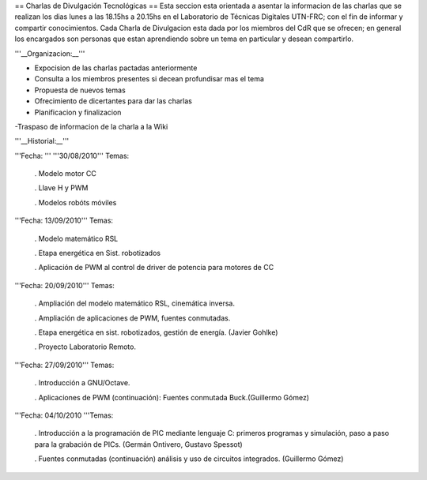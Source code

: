 == Charlas de Divulgación Tecnológicas ==
Esta seccion esta orientada a asentar la informacion de las charlas que se realizan los dias lunes a las 18.15hs a 20.15hs en el Laboratorio de Técnicas Digitales UTN-FRC; con el fin de informar y compartir conocimientos. Cada Charla de Divulgacion esta dada por los miembros del CdR que se ofrecen; en general los encargados son personas que estan aprendiendo sobre un tema en particular y desean compartirlo.

'''__Organizacion:__'''

- Expocision de las charlas pactadas anteriormente

- Consulta a los miembros presentes si decean profundisar mas el tema

- Propuesta de nuevos temas

- Ofrecimiento de dicertantes para dar las charlas

- Planificacion y finalizacion

-Traspaso de informacion de la charla a la Wiki

'''__Historial:__'''

'''Fecha: ''' '''30/08/2010''' Temas:

 . Modelo motor CC

 . Llave H y PWM

 . Modelos robóts móviles

'''Fecha: 13/09/2010'''  Temas:

 . Modelo  matemático RSL

 . Etapa energética en Sist. robotizados

 . Aplicación de PWM  al control de driver de potencia para motores de CC

'''Fecha: 20/09/2010'''  Temas:

 . Ampliación  del modelo matemático RSL, cinemática inversa.

 . Ampliación de  aplicaciones de PWM, fuentes conmutadas.

 . Etapa energética en sist.  robotizados, gestión de energía. (Javier Gohlke)

 . Proyecto Laboratorio  Remoto.

'''Fecha: 27/09/2010'''  Temas:

 . Introducción a GNU/Octave.

 . Aplicaciones de PWM (continuación): Fuentes  conmutada Buck.(Guillermo Gómez)

'''Fecha: 04/10/2010 '''Temas:

 . Introducción a la programación de PIC mediante lenguaje C: primeros  programas y simulación, paso a paso para la grabación de PICs. (Germán Ontivero, Gustavo Spessot)

 . Fuentes  conmutadas (continuación) análisis y uso de circuitos integrados. (Guillermo Gómez)
